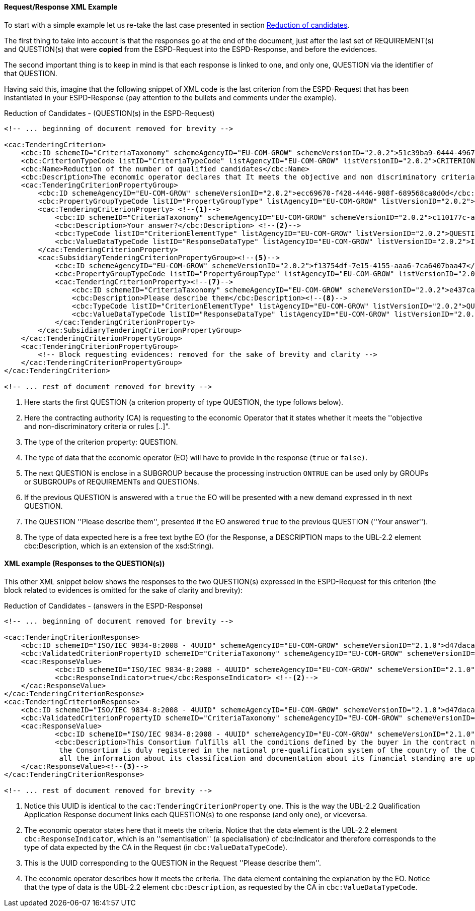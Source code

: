 
==== Request/Response XML Example

To start with a simple example let us re-take the last case presented in section link:#vii-1-reduction-of-candidates[Reduction of candidates].

The first thing to take into account is that the responses go at the end of the document, just after the last set of
REQUIREMENT(s) and QUESTION(s) that were *copied* from the ESPD-Request into the ESPD-Response, and before the evidences.

The second important thing is to keep in mind is that each response is linked to one, and only one, QUESTION via the
identifier of that QUESTION.

Having said this, imagine that the following snippet of XML code is the last criterion from the ESPD-Request that has
been instantiated in your ESPD-Response (pay attention to the bullets and comments under the example).

.Reduction of Candidates - (QUESTION(s) in the ESPD-Request)
[source,xml]
----
<!-- ... beginning of document removed for brevity -->

<cac:TenderingCriterion>
    <cbc:ID schemeID="CriteriaTaxonomy" schemeAgencyID="EU-COM-GROW" schemeVersionID="2.0.2">51c39ba9-0444-4967-afe9-36f753b30175</cbc:ID>
    <cbc:CriterionTypeCode listID="CriteriaTypeCode" listAgencyID="EU-COM-GROW" listVersionID="2.0.2">CRITERION.OTHER.EO_DATA.REDUCTION_OF_CANDIDATES</cbc:CriterionTypeCode>
    <cbc:Name>Reduction of the number of qualified candidates</cbc:Name>
    <cbc:Description>The economic operator declares that It meets the objective and non discriminatory criteria or rules to be applied in order to limit the number of candidates in the following way:</cbc:Description>
    <cac:TenderingCriterionPropertyGroup>
        <cbc:ID schemeAgencyID="EU-COM-GROW" schemeVersionID="2.0.2">ecc69670-f428-4446-908f-689568ca0d0d</cbc:ID>
        <cbc:PropertyGroupTypeCode listID="PropertyGroupType" listAgencyID="EU-COM-GROW" listVersionID="2.0.2">ON*</cbc:PropertyGroupTypeCode>
        <cac:TenderingCriterionProperty> <!--1-->
            <cbc:ID schemeID="CriteriaTaxonomy" schemeAgencyID="EU-COM-GROW" schemeVersionID="2.0.2">c110177c-aa9a-4acd-809a-79a2353a41ef</cbc:ID>
            <cbc:Description>Your answer?</cbc:Description> <!--2-->
            <cbc:TypeCode listID="CriterionElementType" listAgencyID="EU-COM-GROW" listVersionID="2.0.2">QUESTION</cbc:TypeCode><!--3-->
            <cbc:ValueDataTypeCode listID="ResponseDataType" listAgencyID="EU-COM-GROW" listVersionID="2.0.2">INDICATOR</cbc:ValueDataTypeCode><!--4-->
        </cac:TenderingCriterionProperty>
        <cac:SubsidiaryTenderingCriterionPropertyGroup><!--5-->
            <cbc:ID schemeAgencyID="EU-COM-GROW" schemeVersionID="2.0.2">f13754df-7e15-4155-aaa6-7ca6407baa47</cbc:ID>
            <cbc:PropertyGroupTypeCode listID="PropertyGroupType" listAgencyID="EU-COM-GROW" listVersionID="2.0.2">ONTRUE</cbc:PropertyGroupTypeCode><!--6-->
            <cac:TenderingCriterionProperty><!--7-->
                <cbc:ID schemeID="CriteriaTaxonomy" schemeAgencyID="EU-COM-GROW" schemeVersionID="2.0.2">e437cac1-3a89-4f36-bcc7-3219dda49d30</cbc:ID>
                <cbc:Description>Please describe them</cbc:Description><!--8-->
                <cbc:TypeCode listID="CriterionElementType" listAgencyID="EU-COM-GROW" listVersionID="2.0.2">QUESTION</cbc:TypeCode>
                <cbc:ValueDataTypeCode listID="ResponseDataType" listAgencyID="EU-COM-GROW" listVersionID="2.0.2">DESCRIPTION</cbc:ValueDataTypeCode><!--8-->
            </cac:TenderingCriterionProperty>
        </cac:SubsidiaryTenderingCriterionPropertyGroup>
    </cac:TenderingCriterionPropertyGroup>
    <cac:TenderingCriterionPropertyGroup>
        <!-- Block requesting evidences: removed for the sake of brevity and clarity -->
    </cac:TenderingCriterionPropertyGroup>
</cac:TenderingCriterion>

<!-- ... rest of document removed for brevity -->
----
<1> Here starts the first QUESTION (a criterion property of type QUESTION, the type follows below).
<2> Here the contracting authority (CA) is requesting to the economic Operator that it states whether it meets the ''objective and non-discriminatory criteria or rules [..]".
<3> The type of the criterion property: QUESTION.
<4> The type of data that the economic operator (EO) will have to provide in the response (`true` or `false)`.
<5> The next QUESTION is enclose in a SUBGROUP because the processing instruction `ONTRUE` can be used only by GROUPs or SUBGROUPs of REQUIREMENTs and QUESTIONs.
<6> If the previous QUESTION is answered with a `true` the EO will be presented with a new demand expressed in th next QUESTION.
<7> The QUESTION ''Please describe them'', presented if the EO answered `true` to the previous QUESTION (''Your answer'').
<8> The type of data expected here is a free text bythe EO (for the Response, a DESCRIPTION maps to the UBL-2.2 element cbc:Description, which is an extension of the xsd:String).


==== XML example (Responses to the QUESTION(s))

This other XML snippet below shows the responses to the two QUESTION(s) expressed in the ESPD-Request for this criterion (the
block related to evidences is omitted for the sake of clarity and brevity):

.Reduction of Candidates - (answers in the ESPD-Response)
[source,xml]
----
<!-- ... beginning of document removed for brevity -->

<cac:TenderingCriterionResponse>
    <cbc:ID schemeID="ISO/IEC 9834-8:2008 - 4UUID" schemeAgencyID="EU-COM-GROW" schemeVersionID="2.1.0">d47daca4-4a27-4461-9db9-f483d3b7a114</cbc:ID>
    <cbc:ValidatedCriterionPropertyID schemeID="CriteriaTaxonomy" schemeAgencyID="EU-COM-GROW" schemeVersionID="2.1.0">c110177c-aa9a-4acd-809a-79a2353a41ef</cbc:ValidatedCriterionPropertyID> <!--1-->
    <cac:ResponseValue>
            <cbc:ID schemeID="ISO/IEC 9834-8:2008 - 4UUID" schemeAgencyID="EU-COM-GROW" schemeVersionID="2.1.0">de6f1bdd-abce-42f7-b9b8-30c4e7c4c94d</cbc:ID>
            <cbc:ResponseIndicator>true</cbc:ResponseIndicator> <!--2-->
    </cac:ResponseValue>
</cac:TenderingCriterionResponse>
<cac:TenderingCriterionResponse>
    <cbc:ID schemeID="ISO/IEC 9834-8:2008 - 4UUID" schemeAgencyID="EU-COM-GROW" schemeVersionID="2.1.0">d47daca4-4a27-4461-9db9-f483d3b7a114</cbc:ID>
    <cbc:ValidatedCriterionPropertyID schemeID="CriteriaTaxonomy" schemeAgencyID="EU-COM-GROW" schemeVersionID="2.1.0">e437cac1-3a89-4f36-bcc7-3219dda49d30</cbc:ValidatedCriterionPropertyID><!--3-->
    <cac:ResponseValue>
            <cbc:ID schemeID="ISO/IEC 9834-8:2008 - 4UUID" schemeAgencyID="EU-COM-GROW" schemeVersionID="2.1.0">de6f1bdd-abce-42f7-b9b8-30c4e7c4c94d</cbc:ID>
            <cbc:Description>This Consortium fulfills all the conditions defined by the buyer in the contract notice, and notably
             the Consortium is duly registered in the national pre-qualification system of the country of the Consortium lead where
             all the information about its classification and documentation about its financial standing are up to the date.</cbc:Description><!--4-->
    </cac:ResponseValue><!--3-->
</cac:TenderingCriterionResponse>

<!-- ... rest of document removed for brevity -->
----
<1> Notice this UUID is identical to the `cac:TenderingCriterionProperty` one. This is the way the UBL-2.2 Qualification Application Response document links each QUESTION(s) to one response (and only one), or viceversa.
<2> The economic operator states here that it meets the criteria. Notice that the data element is the UBL-2.2 element `cbc:ResponseIndicator`, which is an
''semantisation'' (a specialisation) of cbc:Indicator and therefore corresponds to the type of data expected by the CA in the Request (in `cbc:ValueDataTypeCode`).
<3> This is the UUID corresponding to the QUESTION in the Request ''Please describe them''.
<4> The economic operator describes how it meets the criteria. The data element containing the explanation by the EO. Notice that the type of data is the UBL-2.2 element `cbc:Description`, as requested by the CA in `cbc:ValueDataTypeCode`.